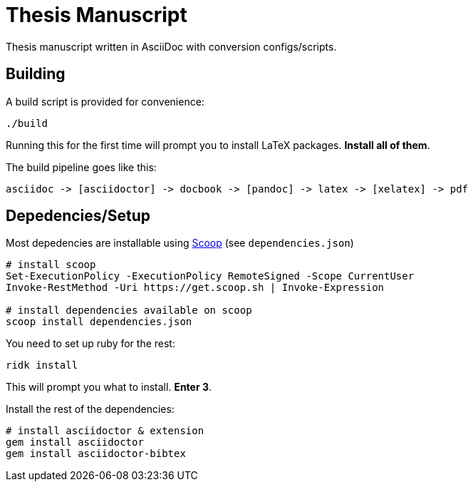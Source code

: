 = Thesis Manuscript

Thesis manuscript written in AsciiDoc with conversion configs/scripts.

== Building

A build script is provided for convenience:

[source,powershell]
----
./build
----

Running this for the first time will prompt you to install LaTeX packages. *Install all of them*.

The build pipeline goes like this:

----
asciidoc -> [asciidoctor] -> docbook -> [pandoc] -> latex -> [xelatex] -> pdf
----

== Depedencies/Setup

Most depedencies are installable using https://scoop.sh[Scoop] (see `dependencies.json`)

[source,powershell]
----
# install scoop
Set-ExecutionPolicy -ExecutionPolicy RemoteSigned -Scope CurrentUser
Invoke-RestMethod -Uri https://get.scoop.sh | Invoke-Expression

# install dependencies available on scoop
scoop install dependencies.json
----

You need to set up ruby for the rest:

[source,powershell]
----
ridk install
----

This will prompt you what to install. *Enter 3*.

Install the rest of the dependencies:

[source,powershell]
----
# install asciidoctor & extension
gem install asciidoctor
gem install asciidoctor-bibtex
----
